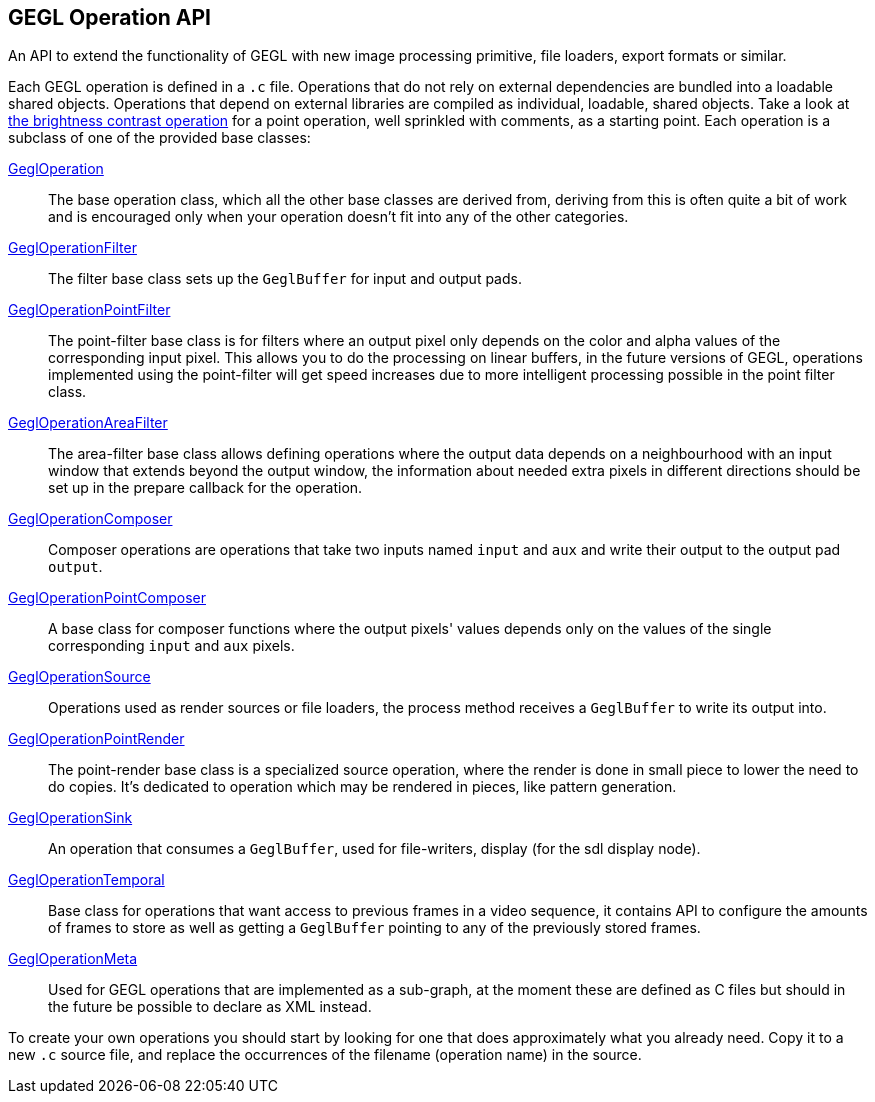 GEGL Operation API
------------------
An API to extend the functionality of GEGL with new image processing
primitive, file loaders, export formats or similar.

Each GEGL operation is defined in a `.c` file. Operations that do not
rely on external dependencies are bundled into a loadable shared
objects. Operations that depend on external libraries are compiled as
individual, loadable, shared objects. Take a look at
link:brightness-contrast.c.html[the brightness contrast operation] for a
point operation, well sprinkled with comments, as a starting point. Each
operation is a subclass of one of the provided base classes:

link:gegl-operation.h.html[GeglOperation]::
    The base operation class, which all the other base classes are
    derived from, deriving from this is often quite a bit of work and is
    encouraged only when your operation doesn't fit into any of the
    other categories.

link:gegl-operation-filter.h.html[GeglOperationFilter]::
    The filter base class sets up the `GeglBuffer` for input and output
    pads.

link:gegl-operation-point-filter.h.html[GeglOperationPointFilter]::
    The point-filter base class is for filters where an output pixel
    only depends on the color and alpha values of the corresponding
    input pixel. This allows you to do the processing on linear buffers,
    in the future versions of GEGL, operations implemented using the
    point-filter will get speed increases due to more intelligent
    processing possible in the point filter class.

link:gegl-operation-area-filter.h.html[GeglOperationAreaFilter]::
    The area-filter base class allows defining operations where the
    output data depends on a neighbourhood with an input window that
    extends beyond the output window, the information about needed
    extra pixels in different directions should be set up in the prepare
    callback for the operation.

link:gegl-operation-composer.h.html[GeglOperationComposer]::
    Composer operations are operations that take two inputs named
    `input` and `aux` and write their output to the output pad `output`.

link:gegl-operation-point-composer.h.html[GeglOperationPointComposer]::
    A base class for composer functions where the output pixels' values
    depends only on the values of the single corresponding `input` and
    `aux` pixels.

link:gegl-operation-source.h.html[GeglOperationSource]::
    Operations used as render sources or file loaders, the process
    method receives a `GeglBuffer` to write its output into.

link:gegl-operation-point-render.h.html[GeglOperationPointRender]::
    The point-render base class is a specialized source operation, where
    the render is done in small piece to lower the need to do copies.
    It's dedicated to operation which may be rendered in pieces, like
    pattern generation.

link:gegl-operation-sink.h.html[GeglOperationSink]::
    An operation that consumes a `GeglBuffer`, used for file-writers,
    display (for the sdl display node).

link:gegl-operation-temporal.h.html[GeglOperationTemporal]::
    Base class for operations that want access to previous frames in a
    video sequence, it contains API to configure the amounts of frames
    to store as well as getting a `GeglBuffer` pointing to any of the
    previously stored frames.

link:gegl-operation-meta.h.html[GeglOperationMeta]::
    Used for GEGL operations that are implemented as a sub-graph, at the
    moment these are defined as C files but should in the future be
    possible to declare as XML instead.

To create your own operations you should start by looking for one that
does approximately what you already need. Copy it to a new `.c` source
file, and replace the occurrences of the filename (operation name) in
the source.

